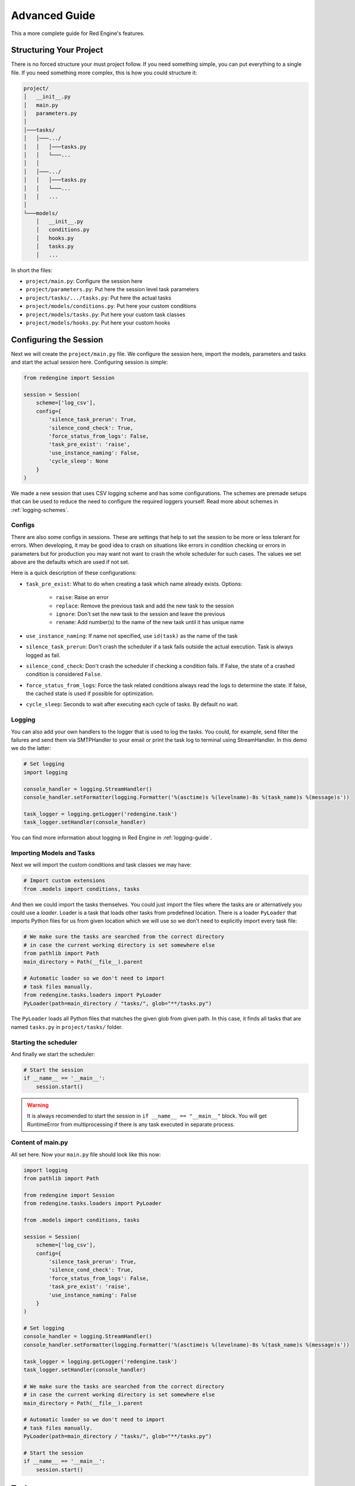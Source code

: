 .. _advanced-guide:

Advanced Guide
==============

This a more complete guide for Red Engine's features.

Structuring Your Project
------------------------

There is no forced structure your must project follow.
If you need something simple, you can put everything to 
a single file. If you need something more complex, this 
is how you could structure it:

.. code-block::

    project/
    │   __init__.py
    │   main.py
    │   parameters.py
    │
    │───tasks/
    │   │───.../
    │   │   │───tasks.py
    │   │   └───...
    │   │
    │   │───.../
    │   │   │───tasks.py
    │   │   └───...
    │   │   ...
    │
    └───models/
        │   __init__.py
        │   conditions.py
        │   hooks.py
        │   tasks.py
        │   ...

In short the files:

- ``project/main.py``: Configure the session here
- ``project/parameters.py``: Put here the session level task parameters
- ``project/tasks/.../tasks.py``: Put here the actual tasks
- ``project/models/conditions.py``: Put here your custom conditions
- ``project/models/tasks.py``: Put here your custom task classes
- ``project/models/hooks.py``: Put here your custom hooks


Configuring the Session
-----------------------

Next we will create the ``project/main.py`` file. We configure the 
session here, import the models, parameters and tasks and start the 
actual session here. Configuring session is simple:

.. code-block:: python

    from redengine import Session

    session = Session(
        scheme=['log_csv'],
        config={
            'silence_task_prerun': True,
            'silence_cond_check': True,
            'force_status_from_logs': False,
            'task_pre_exist': 'raise',
            'use_instance_naming': False,
            'cycle_sleep': None
        }
    )

We made a new session that uses CSV logging scheme and has some 
configurations. The schemes are premade setups that can be used 
to reduce the need to configure the required loggers yourself.
Read more about schemes in :ref:`logging-schemes`.

Configs
^^^^^^^

There are also some configs in sessions. These are settings that 
help to set the session to be more or less tolerant for errors.
When developing, it may be good idea to crash on situations like 
errors in condition checking or errors in parameters but for 
production you may want not want to crash the whole scheduler 
for such cases. The values we set above are the defaults which 
are used if not set.

Here is a quick description of these configurations:

- ``task_pre_exist``: What to do when creating a task which name already exists. Options:

    - ``raise``: Raise an error
    - ``replace``: Remove the previous task and add the new task to the session
    - ``ignore``: Don't set the new task to the session and leave the previous
    - ``rename``: Add number(s) to the name of the new task until it has unique name

- ``use_instance_naming``: If name not specified, use ``id(task)`` as the name of the task
- ``silence_task_prerun``: Don't crash the scheduler if a task fails outside the actual execution. Task is always logged as fail.
- ``silence_cond_check``: Don't crash the scheduler if checking a condition fails. If False, the state of a crashed condition is considered ``False``.
- ``force_status_from_logs``: Force the task related conditions always read the logs to determine the state. If false, the cached state is used if possible for optimization.
- ``cycle_sleep``: Seconds to wait after executing each cycle of tasks. By default no wait. 

Logging
^^^^^^^

You can also add your own handlers to the logger that is used to log 
the tasks. You could, for example, send filter the failures and send
them via SMTPHandler to your email or print the task log to terminal
using StreamHandler. In this demo we do the latter:

.. code-block:: python

    # Set logging
    import logging
    
    console_handler = logging.StreamHandler()
    console_handler.setFormatter(logging.Formatter('%(asctime)s %(levelname)-8s %(task_name)s %(message)s'))

    task_logger = logging.getLogger('redengine.task')
    task_logger.setHandler(console_handler)

You can find more information about logging in Red Engine in :ref:`logging-guide`.

Importing Models and Tasks
^^^^^^^^^^^^^^^^^^^^^^^^^^

Next we will import the custom conditions and task classes we may have:

.. code-block:: python

    # Import custom extensions
    from .models import conditions, tasks

And then we could import the tasks themselves. You could just import 
the files where the tasks are or alternatively you could use a *loader*.
Loader is a task that loads other tasks from predefined location. 
There is a loader ``PyLoader`` that imports Python files for us from 
given location which we will use so we don't need to explicitly import
every task file:

.. code-block:: python

    # We make sure the tasks are searched from the correct directory
    # in case the current working directory is set somewhere else
    from pathlib import Path
    main_directory = Path(__file__).parent

    # Automatic loader so we don't need to import
    # task files manually.
    from redengine.tasks.loaders import PyLoader
    PyLoader(path=main_directory / "tasks/", glob="**/tasks.py")

The ``PyLoader`` loads all Python files that matches 
the given glob from given path. In this case, it finds 
all tasks that are named ``tasks.py`` in ``project/tasks/``
folder.

Starting the scheduler
^^^^^^^^^^^^^^^^^^^^^^

And finally we start the scheduler:

.. code-block:: python

    # Start the session
    if __name__ == '__main__':
        session.start()

.. warning::

    It is always recomended to start the session in ``if __name__ == "__main__"``
    block. You will get RuntimeError from multiprocessing if there is any task
    executed in separate process.

Content of main.py
^^^^^^^^^^^^^^^^^^

All set here. Now your ``main.py`` file should look like this now:

.. code-block:: python

    import logging
    from pathlib import Path

    from redengine import Session
    from redengine.tasks.loaders import PyLoader

    from .models import conditions, tasks

    session = Session(
        scheme=['log_csv'],
        config={
            'silence_task_prerun': True,
            'silence_cond_check': True,
            'force_status_from_logs': False,
            'task_pre_exist': 'raise',
            'use_instance_naming': False
        }
    )

    # Set logging    
    console_handler = logging.StreamHandler()
    console_handler.setFormatter(logging.Formatter('%(asctime)s %(levelname)-8s %(task_name)s %(message)s'))

    task_logger = logging.getLogger('redengine.task')
    task_logger.setHandler(console_handler)

    # We make sure the tasks are searched from the correct directory
    # in case the current working directory is set somewhere else
    main_directory = Path(__file__).parent

    # Automatic loader so we don't need to import
    # task files manually.
    PyLoader(path=main_directory / "tasks/", glob="**/tasks.py")

    # Start the session
    if __name__ == '__main__':
        session.start()


Tasks
-----

Next we will create some tasks. Put these to the ``tasks.py``
files in ``project/tasks/`` directory, for example 
``project/tasks/scrapers/tasks.py``. We made some simple tasks
already in :ref:`short-guide` but now we will discuss them more thorougly.
Here is a practical example of such file:

.. code-block:: python

    from redengine.tasks import FuncTask

    @FuncTask(start_cond="daily after 08:00")
    def wake_up():
        ... # Code to make you woke

    @FuncTask(start_cond="daily between 08:00 and 08:15 | daily between 22:00 and 22:15")
    def wash_teeth():
        ... # Code to wash your teeth twice a day

    @FuncTask(start_cond="daily between 09:00 and 10:00 & time of week between Monday and Friday")
    def go_to_work():
        ... # Code to work

We made couple of tasks that run as follows:

- ``wake_up``: Runs once a day between 8 AM and 12 PM
- ``wash_teeth``: Runs twice a day. Once between 08:00 AM to 08:15 AM and once between 10:00 PM and 10:15 PM
- ``do_work``: Runs once a day between 9 AM and 10 AM but only on week days.

Using ``&`` (and) and ``|`` (or) operators we can create more complex scheduling logic than individual 
conditions allow. We made the task ``wash_teeth`` to run twice a day using the *or* operator and 
further constrained the time the task ``go_to_work`` may run using the *and* operator. You can also 
nest these operations using parentheses (ie. ``... & (... | ...)``).
 
Pipelining
^^^^^^^^^^

You can also create task pipelines conveniently. Let's make a file ``project/tasks/pipelines/tasks.py``
to demonstrate this:

.. code-block:: python

    from redengine.tasks import FuncTask

    @FuncTask()
    def get_data():
        ... # Code to get data

    @FuncTask(start_cond="after task 'get_data' succeeded")
    def transform_data():
        ... # Code to transform data

    @FuncTask(start_cond="after task 'transform_data'")
    def store_data():
        ... # Code to store data (runs if transform_data succeeded)

    @FuncTask(start_cond="after task 'get_data' failed")
    def report_errors():
        ... # Code to report errors in getting data

You can find more about pipelining from :ref:`pipeline-guide`. and more about different condition options
from :ref:`condition-syntax`. You can also find more information about conditions from :ref:`conditions-intro`.

.. _parallelizing-guide:

Execution
^^^^^^^^^

Next we will make some more tasks (let's say to ``project/tasks/checks/tasks.py``) to discuss some other features:

.. code-block:: python

    from redengine.tasks import FuncTask

    @FuncTask(start_cond="minutely", execution="main")
    def check_pulse():
        ... # Code to check pulse

    @FuncTask(start_cond="hourly", execution="thread")
    def check_emails():
        ... # Code to check emails

    @FuncTask(start_cond="weekly", execution="process")
    def check_mail():
        ... # Code to check mails

Note that we used different ``execution`` for these tasks. 
``check_pulse`` will run on the main process and thread
(no parallelization), ``check_emails`` will run on a 
separate thread and ``check_mail`` will run on a separate
process. There are advantages and disadvantages in each and
they are further discussed in :ref:`parallelizing`. In short,
``process`` allows the most parallelization but is the most 
expensive in terms of initiation. It is also the default if not 
specified. It also allows you to terminate tasks 
and have timeouts like:

Terminating
^^^^^^^^^^^

.. code-block:: python

    @FuncTask(start_cond="weekly", execution="process", timeout="2 hours")
    def check_mail():
        ... # Code to check mails

Alternatively, you can have a condition that defines when the task will
be terminated:

.. code-block:: python

    @FuncTask(start_cond="weekly", execution="process", end_cond="time of day between 16:00 and 20:00")
    def check_mail():
        ... # Code check messages

.. _parametrization-guide:

Parametrization
^^^^^^^^^^^^^^^

And finally, we make some parameterized tasks to, let's say, 
``project/tasks/send/task.py``:

.. code-block:: python

    from redengine.tasks import FuncTask

    @FuncTask(parameters={"receivers": ['me@example.com']})
    def report_news(receivers):
        ... # Code to send news

    @FuncTask()
    def announce(friend_list):
        ... # Code to send an announcement

The function ``report_news`` has parameter ``receivers``
and this parameter will have value ``['me@example.com']``.
However, the task ``announce`` requires a parameter 
``friend_list`` which we did not yet define. Red Engine also 
has session wide parameters which are automatically fed to 
tasks that require given parameter and don't have it set 
yet. Next we will create the logic to feed this parameter
``friend_list``  

You can also use the output of a task as an input for 
another task:

.. code-block:: python

    from redengine.tasks import FuncTask

    @FuncTask()
    def get_data():
        ... # Code to get data
        return data

    @FuncTask(parametes={"my_data": Return('get_data')})
    def process_data(mydata):
        ... # Code to process data

When the task ``process_data`` executes, the argument ``mydata``
will get the return value of the task ``get_data`` as the value.
In case ``get_data`` did not run before ``process_data``, the 
argument will receive a value ``None``. 

Parameters
----------

Following the previous example about the ``announce`` task, we will create a function 
that acts as our parameter ``friend_list``. Let's put it in
the file ``project/parameters.py``:

.. code-block:: python

    from redengine.parameters import FuncParam

    @FuncParam()
    def friend_list():
        # Code to come up with friend list
        return []

Just remember to import this to the file where you have your
session. This function is automatically run right before 
executing the tasks that require this parameter and the return
value of this function is used as the parameter value.
